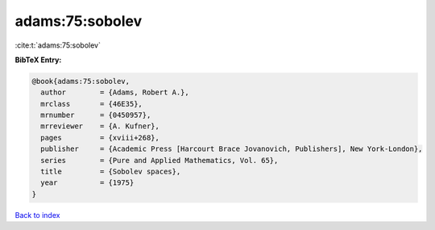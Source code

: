 adams:75:sobolev
================

:cite:t:`adams:75:sobolev`

**BibTeX Entry:**

.. code-block:: bibtex

   @book{adams:75:sobolev,
     author        = {Adams, Robert A.},
     mrclass       = {46E35},
     mrnumber      = {0450957},
     mrreviewer    = {A. Kufner},
     pages         = {xviii+268},
     publisher     = {Academic Press [Harcourt Brace Jovanovich, Publishers], New York-London},
     series        = {Pure and Applied Mathematics, Vol. 65},
     title         = {Sobolev spaces},
     year          = {1975}
   }

`Back to index <../By-Cite-Keys.html>`_

